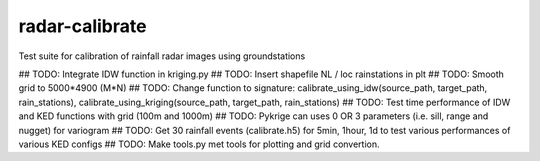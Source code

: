 radar-calibrate
===============

Test suite for calibration of rainfall radar images using groundstations

## TODO: Integrate IDW function in kriging.py
## TODO: Insert shapefile NL / loc rainstations in plt
## TODO: Smooth grid to 5000*4900 (M*N)
## TODO: Change function to signature: calibrate_using_idw(source_path, target_path, rain_stations), calibrate_using_kriging(source_path, target_path, rain_stations)
## TODO: Test time performance of IDW and KED functions with grid (100m and 1000m)
## TODO: Pykrige can uses 0 OR 3 parameters (i.e. sill, range and nugget) for variogram
## TODO: Get 30 rainfall events (calibrate.h5) for 5min, 1hour, 1d to test various performances of various KED configs
## TODO: Make tools.py met tools for plotting and grid convertion.

